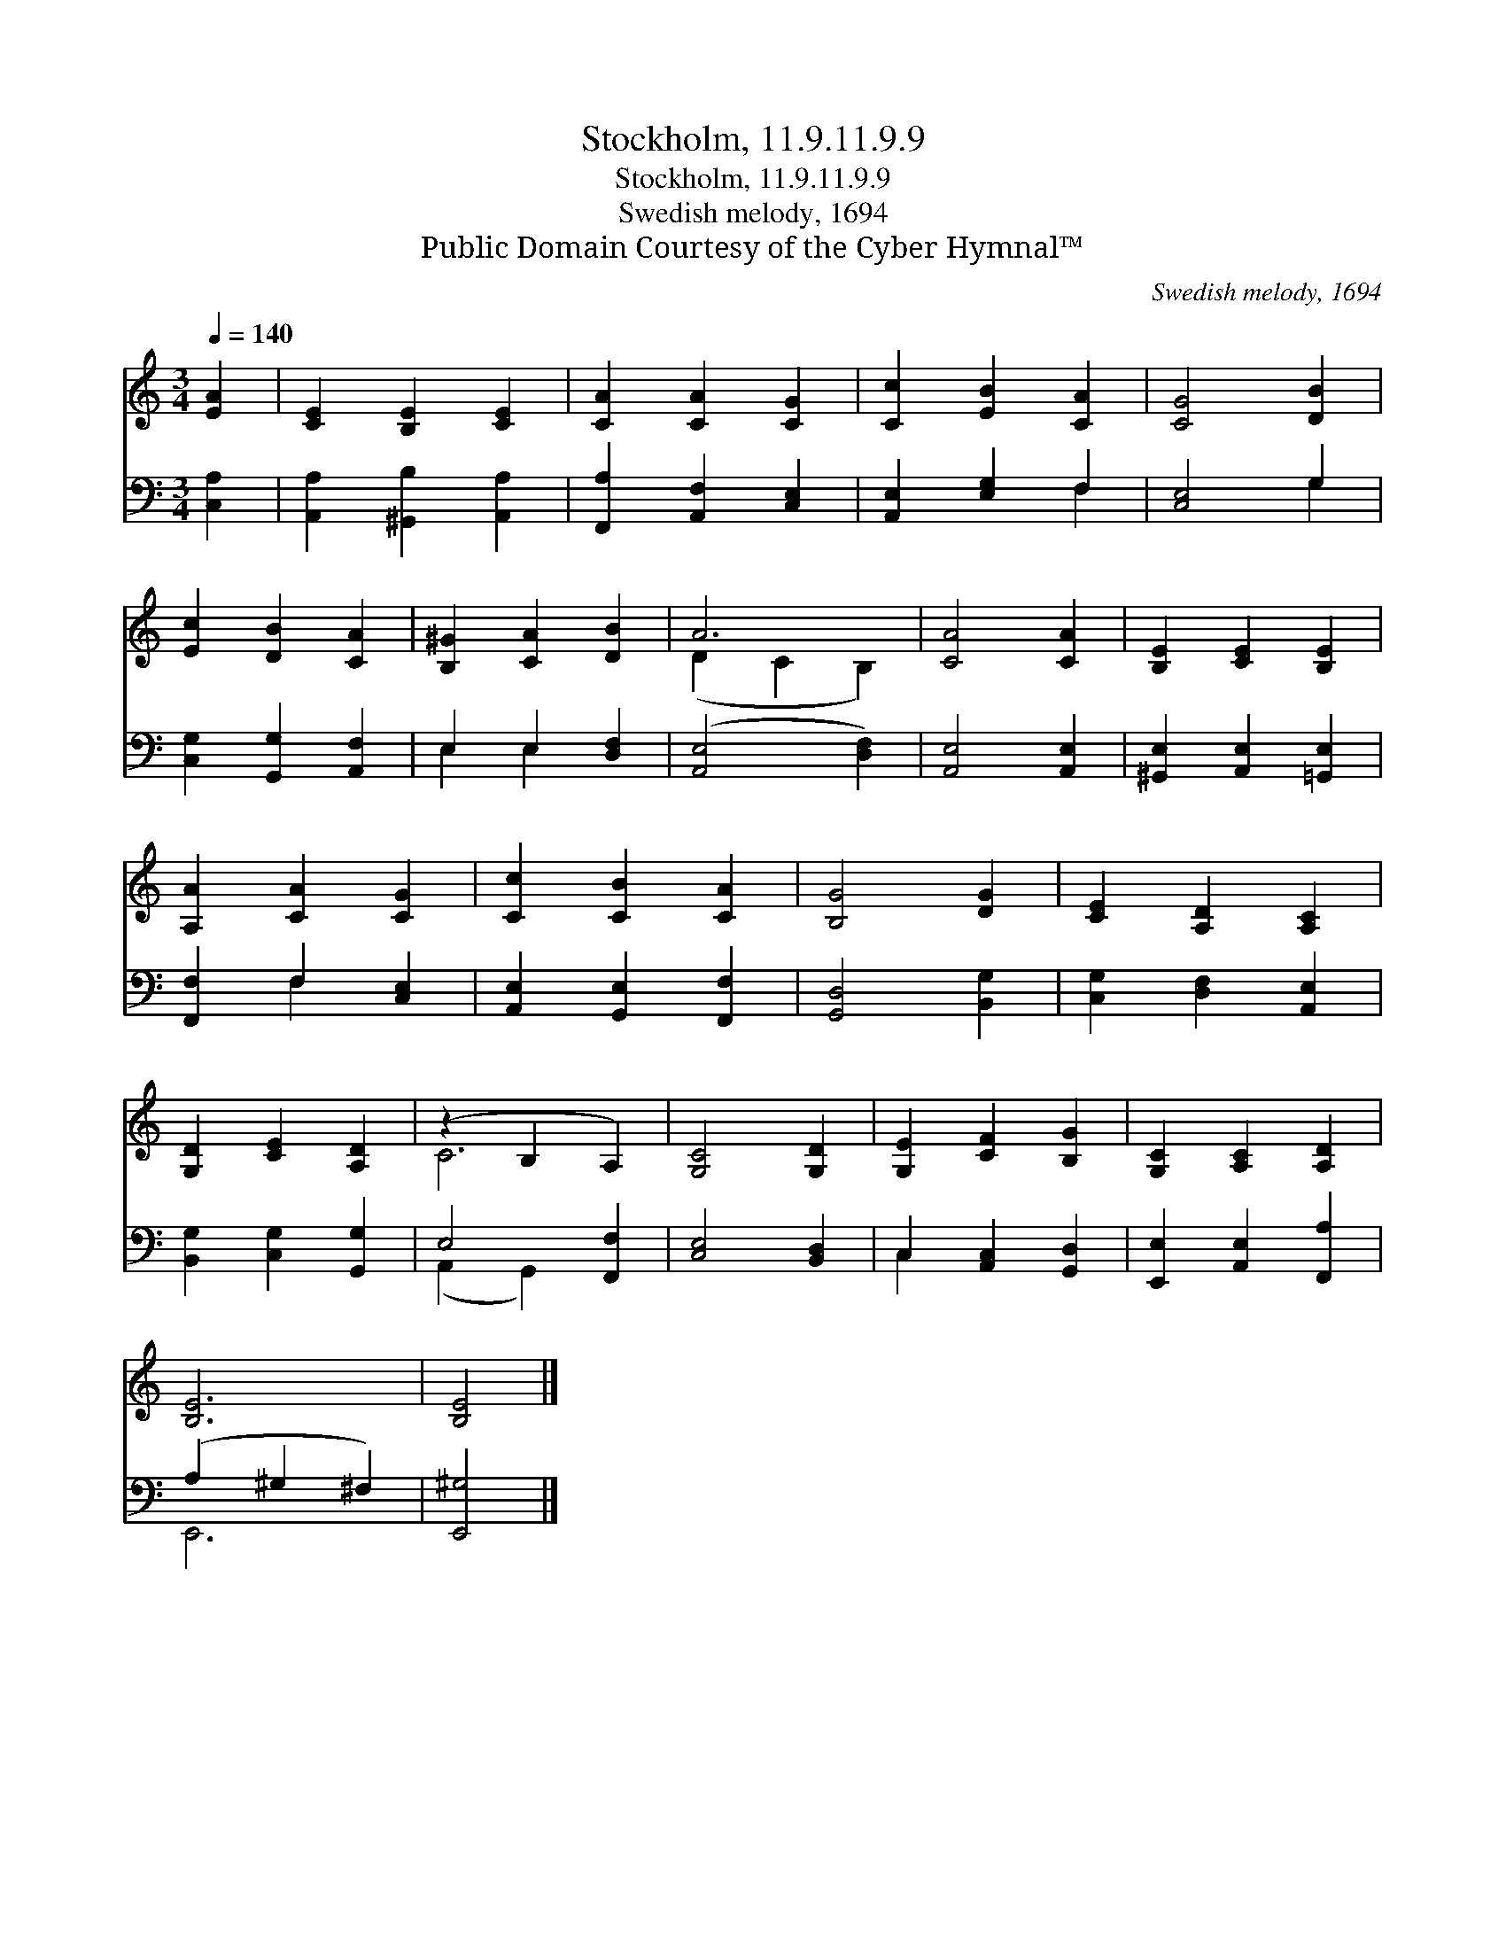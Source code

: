 X:1
T:Stockholm, 11.9.11.9.9
T:Stockholm, 11.9.11.9.9
T:Swedish melody, 1694
T:Public Domain Courtesy of the Cyber Hymnal™
C:Swedish melody, 1694
Z:Public Domain
Z:Courtesy of the Cyber Hymnal™
%%score ( 1 2 ) ( 3 4 )
L:1/8
Q:1/4=140
M:3/4
K:C
V:1 treble 
V:2 treble 
V:3 bass 
V:4 bass 
V:1
 [EA]2 | [CE]2 [B,E]2 [CE]2 | [CA]2 [CA]2 [CG]2 | [Cc]2 [EB]2 [CA]2 | [CG]4 [DB]2 | %5
 [Ec]2 [DB]2 [CA]2 | [B,^G]2 [CA]2 [DB]2 | A6 | [CA]4 [CA]2 | [B,E]2 [CE]2 [B,E]2 | %10
 [A,A]2 [CA]2 [CG]2 | [Cc]2 [CB]2 [CA]2 | [B,G]4 [DG]2 | [CE]2 [A,D]2 [A,C]2 | %14
 [G,D]2 [CE]2 [A,D]2 | (z2 B,2 A,2) | [G,C]4 [G,D]2 | [G,E]2 [CF]2 [B,G]2 | [G,C]2 [A,C]2 [A,D]2 | %19
 [B,E]6 | [B,E]4 |] %21
V:2
 x2 | x6 | x6 | x6 | x6 | x6 | x6 | (D2 C2 B,2) | x6 | x6 | x6 | x6 | x6 | x6 | x6 | C6 | x6 | x6 | %18
 x6 | x6 | x4 |] %21
V:3
 [C,A,]2 | [A,,A,]2 [^G,,B,]2 [A,,A,]2 | [F,,A,]2 [A,,F,]2 [C,E,]2 | [A,,E,]2 [E,G,]2 F,2 | %4
 [C,E,]4 G,2 | [C,G,]2 [G,,G,]2 [A,,F,]2 | E,2 E,2 [D,F,]2 | ([A,,E,]4 [D,F,]2) | %8
 [A,,E,]4 [A,,E,]2 | [^G,,E,]2 [A,,E,]2 [=G,,E,]2 | [F,,F,]2 F,2 [C,E,]2 | %11
 [A,,E,]2 [G,,E,]2 [F,,F,]2 | [G,,D,]4 [B,,G,]2 | [C,G,]2 [D,F,]2 [A,,E,]2 | %14
 [B,,G,]2 [C,G,]2 [G,,G,]2 | E,4 [F,,F,]2 | [C,E,]4 [B,,D,]2 | C,2 [A,,C,]2 [G,,D,]2 | %18
 [E,,E,]2 [A,,E,]2 [F,,A,]2 | (A,2 ^G,2 ^F,2) | [E,,^G,]4 |] %21
V:4
 x2 | x6 | x6 | x4 F,2 | x4 G,2 | x6 | E,2 E,2 x2 | x6 | x6 | x6 | x2 F,2 x2 | x6 | x6 | x6 | x6 | %15
 (A,,2 G,,2) x2 | x6 | C,2 x4 | x6 | E,,6 | x4 |] %21


